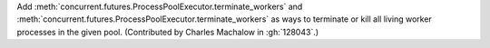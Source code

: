 Add :meth:`concurrent.futures.ProcessPoolExecutor.terminate_workers` and
:meth:`concurrent.futures.ProcessPoolExecutor.terminate_workers` as
ways to terminate or kill all living worker processes in the given pool.
(Contributed by Charles Machalow in :gh:`128043`.)
